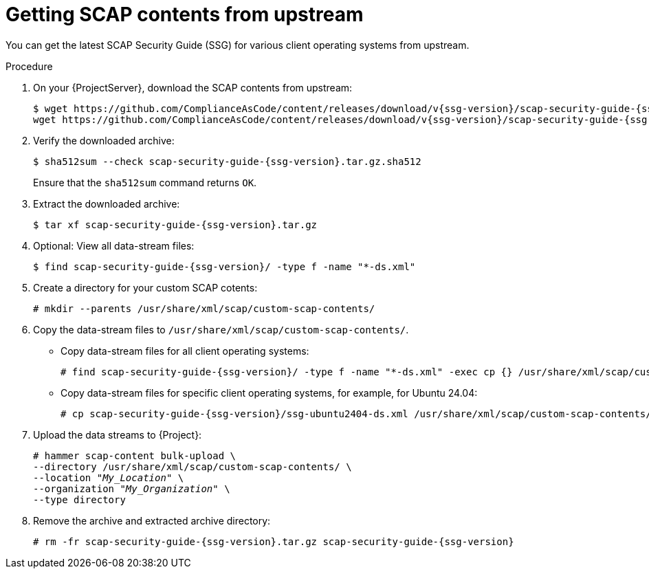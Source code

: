 :_mod-docs-content-type: PROCEDURE

[id="getting-scap-contents-from-upstream"]
= Getting SCAP contents from upstream

You can get the latest SCAP Security Guide (SSG) for various client operating systems from upstream.

.Procedure
. On your {ProjectServer}, download the SCAP contents from upstream:
+
[options="nowrap", subs="+quotes,attributes,verbatim"]
----
$ wget https://github.com/ComplianceAsCode/content/releases/download/v{ssg-version}/scap-security-guide-{ssg-version}.tar.gz && \
wget https://github.com/ComplianceAsCode/content/releases/download/v{ssg-version}/scap-security-guide-{ssg-version}.tar.gz.sha512
----
. Verify the downloaded archive:
+
[options="nowrap", subs="+quotes,attributes,verbatim"]
----
$ sha512sum --check scap-security-guide-{ssg-version}.tar.gz.sha512
----
+
Ensure that the `sha512sum` command returns `OK`.
. Extract the downloaded archive:
+
[options="nowrap", subs="+quotes,attributes,verbatim"]
----
$ tar xf scap-security-guide-{ssg-version}.tar.gz
----
. Optional: View all data-stream files:
+
[options="nowrap", subs="+quotes,attributes,verbatim"]
----
$ find scap-security-guide-{ssg-version}/ -type f -name "*-ds.xml"
----
. Create a directory for your custom SCAP cotents:
+
[options="nowrap", subs="+quotes,attributes,verbatim"]
----
# mkdir --parents /usr/share/xml/scap/custom-scap-contents/
----
. Copy the data-stream files to `/usr/share/xml/scap/custom-scap-contents/`.
* Copy data-stream files for all client operating systems:
+
[options="nowrap", subs="+quotes,attributes,verbatim"]
----
# find scap-security-guide-{ssg-version}/ -type f -name "*-ds.xml" -exec cp {} /usr/share/xml/scap/custom-scap-contents/ \;
----
* Copy data-stream files for specific client operating systems, for example, for Ubuntu 24.04:
+
[options="nowrap", subs="+quotes,attributes,verbatim"]
----
# cp scap-security-guide-{ssg-version}/ssg-ubuntu2404-ds.xml /usr/share/xml/scap/custom-scap-contents/
----
. Upload the data streams to {Project}:
+
[options="nowrap", subs="+quotes,attributes,verbatim"]
----
# hammer scap-content bulk-upload \
--directory /usr/share/xml/scap/custom-scap-contents/ \
--location "_My_Location_" \
--organization "_My_Organization_" \
--type directory
----
. Remove the archive and extracted archive directory:
+
[options="nowrap", subs="+quotes,attributes,verbatim"]
----
# rm -fr scap-security-guide-{ssg-version}.tar.gz scap-security-guide-{ssg-version}
----
